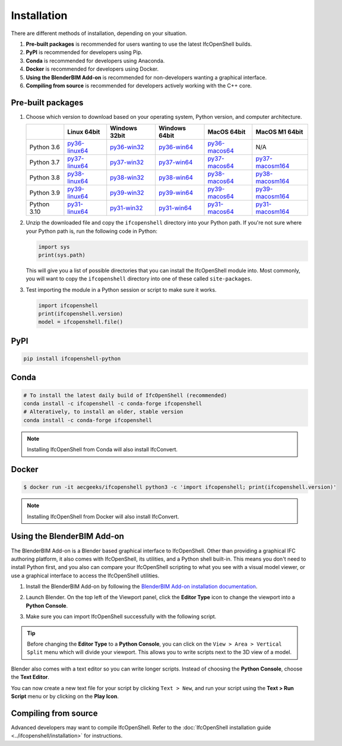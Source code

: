 Installation
============

There are different methods of installation, depending on your situation.

1. **Pre-built packages** is recommended for users wanting to use the latest IfcOpenShell builds.
2. **PyPI** is recommended for developers using Pip.
3. **Conda** is recommended for developers using Anaconda.
4. **Docker** is recommended for developers using Docker.
5. **Using the BlenderBIM Add-on** is recommended for non-developers wanting a graphical interface.
6. **Compiling from source** is recommended for developers actively working with the C++ core.

Pre-built packages
------------------

1. Choose which version to download based on your operating system, Python
   version, and computer architecture.

   +-------------+----------------+----------------+----------------+----------------+-----------------+
   |             | Linux 64bit    | Windows 32bit  | Windows 64bit  | MacOS 64bit    | MacOS M1 64bit  |
   +=============+================+================+================+================+=================+
   | Python 3.6  | py36-linux64_  | py36-win32_    | py36-win64_    | py36-macos64_  | N/A             |
   +-------------+----------------+----------------+----------------+----------------+-----------------+
   | Python 3.7  | py37-linux64_  | py37-win32_    | py37-win64_    | py37-macos64_  | py37-macosm164_ |
   +-------------+----------------+----------------+----------------+----------------+-----------------+
   | Python 3.8  | py38-linux64_  | py38-win32_    | py38-win64_    | py38-macos64_  | py38-macosm164_ |
   +-------------+----------------+----------------+----------------+----------------+-----------------+
   | Python 3.9  | py39-linux64_  | py39-win32_    | py39-win64_    | py39-macos64_  | py39-macosm164_ |
   +-------------+----------------+----------------+----------------+----------------+-----------------+
   | Python 3.10 | py31-linux64_  | py31-win32_    | py31-win64_    | py31-macos64_  | py31-macosm164_ |
   +-------------+----------------+----------------+----------------+----------------+-----------------+

.. _py36-linux64: https://s3.amazonaws.com/ifcopenshell-builds/ifcopenshell-python-36-v0.7.0-4fb910f-linux64.zip
.. _py37-linux64: https://s3.amazonaws.com/ifcopenshell-builds/ifcopenshell-python-37-v0.7.0-4fb910f-linux64.zip
.. _py38-linux64: https://s3.amazonaws.com/ifcopenshell-builds/ifcopenshell-python-38-v0.7.0-4fb910f-linux64.zip
.. _py39-linux64: https://s3.amazonaws.com/ifcopenshell-builds/ifcopenshell-python-39-v0.7.0-4fb910f-linux64.zip
.. _py31-linux64: https://s3.amazonaws.com/ifcopenshell-builds/ifcopenshell-python-31-v0.7.0-4fb910f-linux64.zip
.. _py36-win32: https://s3.amazonaws.com/ifcopenshell-builds/ifcopenshell-python-36-v0.7.0-4fb910f-win64.zip
.. _py37-win32: https://s3.amazonaws.com/ifcopenshell-builds/ifcopenshell-python-37-v0.7.0-4fb910f-win64.zip
.. _py38-win32: https://s3.amazonaws.com/ifcopenshell-builds/ifcopenshell-python-38-v0.7.0-4fb910f-win64.zip
.. _py39-win32: https://s3.amazonaws.com/ifcopenshell-builds/ifcopenshell-python-39-v0.7.0-4fb910f-win64.zip
.. _py31-win32: https://s3.amazonaws.com/ifcopenshell-builds/ifcopenshell-python-31-v0.7.0-4fb910f-win64.zip
.. _py36-win64: https://s3.amazonaws.com/ifcopenshell-builds/ifcopenshell-python-36-v0.7.0-4fb910f-win64.zip
.. _py37-win64: https://s3.amazonaws.com/ifcopenshell-builds/ifcopenshell-python-37-v0.7.0-4fb910f-win64.zip
.. _py38-win64: https://s3.amazonaws.com/ifcopenshell-builds/ifcopenshell-python-38-v0.7.0-4fb910f-win64.zip
.. _py39-win64: https://s3.amazonaws.com/ifcopenshell-builds/ifcopenshell-python-39-v0.7.0-4fb910f-win64.zip
.. _py31-win64: https://s3.amazonaws.com/ifcopenshell-builds/ifcopenshell-python-31-v0.7.0-4fb910f-win64.zip
.. _py36-macos64: https://s3.amazonaws.com/ifcopenshell-builds/ifcopenshell-python-36-v0.7.0-4fb910f-macos64.zip
.. _py37-macos64: https://s3.amazonaws.com/ifcopenshell-builds/ifcopenshell-python-37-v0.7.0-4fb910f-macos64.zip
.. _py38-macos64: https://s3.amazonaws.com/ifcopenshell-builds/ifcopenshell-python-38-v0.7.0-4fb910f-macos64.zip
.. _py39-macos64: https://s3.amazonaws.com/ifcopenshell-builds/ifcopenshell-python-39-v0.7.0-4fb910f-macos64.zip
.. _py31-macos64: https://s3.amazonaws.com/ifcopenshell-builds/ifcopenshell-python-31-v0.7.0-4fb910f-macos64.zip
.. _py37-macosm164: https://s3.amazonaws.com/ifcopenshell-builds/ifcopenshell-python-37-v0.7.0-4fb910f-macosm164.zip
.. _py38-macosm164: https://s3.amazonaws.com/ifcopenshell-builds/ifcopenshell-python-38-v0.7.0-4fb910f-macosm164.zip
.. _py39-macosm164: https://s3.amazonaws.com/ifcopenshell-builds/ifcopenshell-python-39-v0.7.0-4fb910f-macosm164.zip
.. _py31-macosm164: https://s3.amazonaws.com/ifcopenshell-builds/ifcopenshell-python-31-v0.7.0-4fb910f-macosm164.zip

2. Unzip the downloaded file and copy the ``ifcopenshell`` directory into your
   Python path. If you're not sure where your Python path is, run the following
   code in Python:

   .. code-block:: python

      import sys
      print(sys.path)

   This will give you a list of possible directories that you can install the
   IfcOpenShell module into. Most commonly, you will want to copy the
   ``ifcopenshell`` directory into one of these called ``site-packages``.

3. Test importing the module in a Python session or script to make sure it works.

   .. code-block:: python

      import ifcopenshell
      print(ifcopenshell.version)
      model = ifcopenshell.file()

PyPI
----

.. code-block::

    pip install ifcopenshell-python

Conda
-----

.. code-block::

    # To install the latest daily build of IfcOpenShell (recommended)
    conda install -c ifcopenshell -c conda-forge ifcopenshell
    # Alteratively, to install an older, stable version
    conda install -c conda-forge ifcopenshell

.. note::

    Installing IfcOpenShell from Conda will also install IfcConvert.

Docker
------

.. code-block::

    $ docker run -it aecgeeks/ifcopenshell python3 -c 'import ifcopenshell; print(ifcopenshell.version)'

.. note::

    Installing IfcOpenShell from Docker will also install IfcConvert.

Using the BlenderBIM Add-on
---------------------------

The BlenderBIM Add-on is a Blender based graphical interface to IfcOpenShell.
Other than providing a graphical IFC authoring platform, it also comes with
IfcOpenShell, its utilities, and a Python shell built-in. This means you don't
need to install Python first, and you also can compare your IfcOpenShell
scripting to what you see with a visual model viewer, or use a graphical
interface to access the IfcOpenShell utilities.

1. Install the BlenderBIM Add-on by following the `BlenderBIM Add-on
   installation documentation
   <https://blenderbim.org/docs/users/installation.html>`_.

2. Launch Blender. On the top left of the Viewport panel, click the **Editor
   Type** icon to change the viewport into a **Python Console**.

   .. image:: blenderbim-python-console-1.png

3. Make sure you can import IfcOpenShell successfully with the following script.

   .. image:: blenderbim-python-console-2.png

.. tip::

   Before changing the **Editor Type** to a **Python Console**, you can click on
   the ``View > Area > Vertical Split`` menu which will divide your viewport.
   This allows you to write scripts next to the 3D view of a model.

Blender also comes with a text editor so you can write longer scripts.  Instead
of choosing the **Python Console**, choose the **Text Editor**.

.. image:: blenderbim-text-editor-1.png

You can now create a new text file for your script by clicking ``Text > New``,
and run your script using the **Text > Run Script** menu or by clicking on the
**Play Icon**.

.. image:: blenderbim-text-editor-2.png

.. seealso::

   You may be interested in learning how to graphically explore an IFC model in
   Blender.  This can help when learning how to write scripts as you can double
   check the results of your scripts with what you see in the graphical
   interface. `Read more
   <https://blenderbim.org/docs/users/exploring_an_ifc_model.html>`_.


Compiling from source
---------------------

Advanced developers may want to compile IfcOpenShell. Refer to the
:doc:`IfcOpenShell installation guide <../ifcopenshell/installation>` for
instructions.
